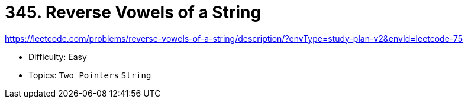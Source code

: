 = 345. Reverse Vowels of a String

https://leetcode.com/problems/reverse-vowels-of-a-string/description/?envType=study-plan-v2&envId=leetcode-75

* Difficulty: Easy
* Topics: `Two Pointers` `String`
